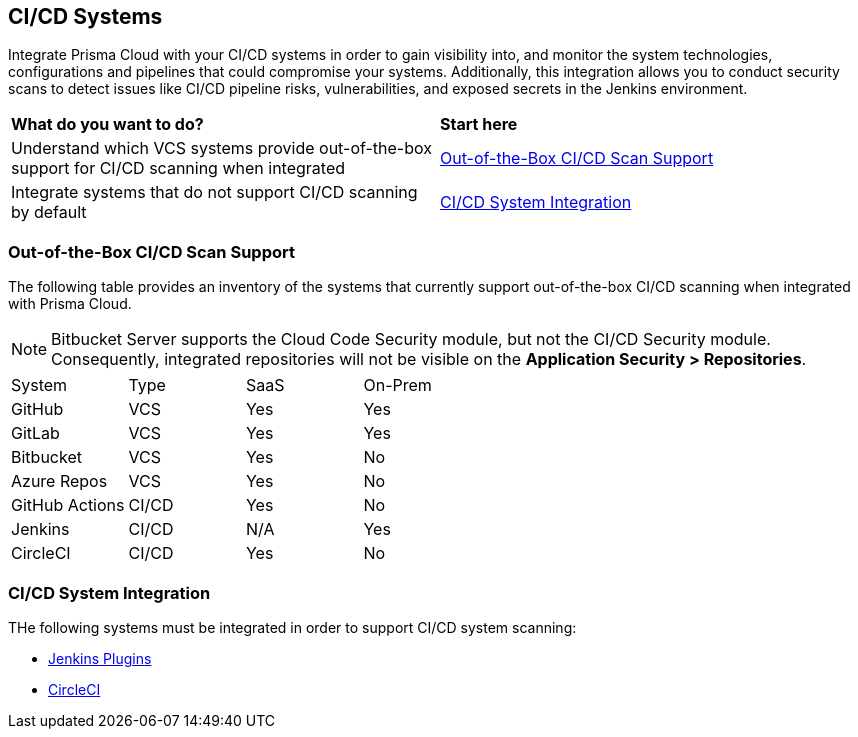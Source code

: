 == CI/CD Systems

Integrate Prisma Cloud with your CI/CD systems in order to gain visibility into, and monitor the system technologies, configurations and pipelines that could compromise your systems. Additionally, this integration allows you to conduct security scans to detect issues like CI/CD pipeline risks, vulnerabilities, and exposed secrets in the Jenkins environment.

[cols="50%a,50%a"]
|===
|*What do you want to do?*
|*Start here*

|Understand which VCS systems provide out-of-the-box support for CI/CD scanning when integrated
|<<out-of-box-,Out-of-the-Box CI/CD Scan Support>>

|Integrate systems that do not support CI/CD scanning by default
|<<cicd-integration-,CI/CD System Integration>>

|===

[#out-of-box]
=== Out-of-the-Box CI/CD Scan Support

The following table provides an inventory of the systems that currently support out-of-the-box CI/CD scanning when integrated with Prisma Cloud.

NOTE: Bitbucket Server supports the Cloud Code Security module, but not the CI/CD Security module. Consequently, integrated repositories will not be visible on the *Application Security > Repositories*.

[cols="1,1,1,1" frame=sides]
|===

|System |Type |SaaS |On-Prem

|GitHub
|VCS
|Yes
|Yes

|GitLab
|VCS
|Yes
|Yes


|Bitbucket
|VCS
|Yes
|No


|Azure Repos
|VCS
|Yes
|No


|GitHub Actions
|CI/CD
|Yes
|No


|Jenkins
|CI/CD
|N/A
|Yes

|CircleCI
|CI/CD
|Yes
|No

|===

[#cicd-integration]
=== CI/CD System Integration

THe following systems must be integrated in order to support CI/CD system scanning:

* xref:add-jenkins-cicd-system.adoc[Jenkins Plugins]

* xref:add-circleci-cicd-system.adoc[CircleCI]